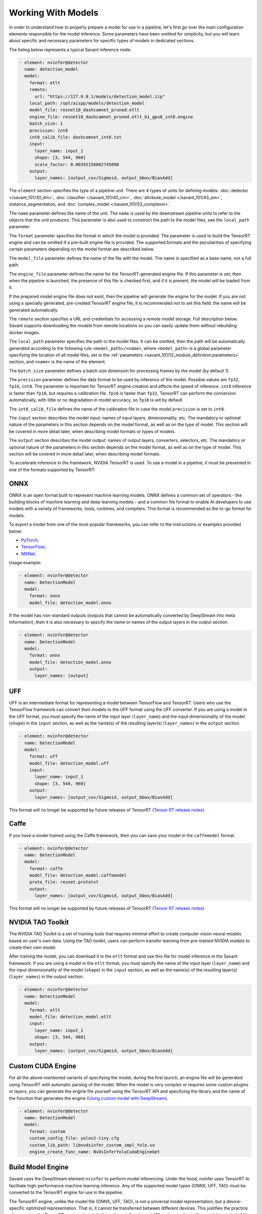 Working With Models
===================

In order to understand how to properly prepare a model for use in a pipeline, let's first go over the main configuration elements responsible for the model inference. Some parameters have been omitted for simplicity, but you will learn about specific and necessary parameters for specific types of models in dedicated sections.

The listing below represents a typical Savant inference node:

.. code-block:: yaml

    - element: nvinfer@detector
      name: detection_model
      model:
        format: etlt
        remote:
          url: "https://127.0.0.1/models/detection_model.zip"
        local_path: /opt/aispp/models/detection_model
        model_file: resnet18_dashcamnet_pruned.etlt
        engine_file: resnet18_dashcamnet_pruned.etlt_b1_gpu0_int8.engine
        batch_size: 1
        precision: int8
        int8_calib_file: dashcamnet_int8.txt
        input:
          layer_name: input_1
          shape: [3, 544, 960]
          scale_factor: 0.00392156862745098
        output:
          layer_names: [output_cov/Sigmoid, output_bbox/BiasAdd]

The ``element`` section specifies the type of a pipeline unit. There are 4 types of units for defining models: :doc:`detector </savant_101/30_dm>`, :doc:`classifier </savant_101/40_cm>`, :doc:`attribute_model </savant_101/43_am>`, instance_segmentation, and :doc:`complex_model </savant_101/53_complexm>`.

The ``name`` parameter defines the name of the unit. The ``name`` is used by the downstream pipeline units to refer to the objects that the unit produces. This parameter is also used to construct the path to the model files, see the ``local_path`` parameter.

The ``format`` parameter specifies the format in which the model is provided. The parameter is used to build the TensorRT engine and can be omitted if a pre-built engine file is provided. The supported formats and the peculiarities of specifying certain parameters depending on the model format are described below.

The ``model_file`` parameter defines the name of the file with the model. The name is specified as a base name, not a full path.

The ``engine_file`` parameter defines the name for the TensorRT-generated engine file. If this parameter is set, then when the pipeline is launched, the presence of this file is checked first, and if it is present, the model will be loaded from it.

If the prepared model engine file does not exist, then the pipeline will generate the engine for the model. If you are not using a specially generated, pre-created TensorRT engine file, it is recommended not to set this field: the name will be generated automatically.

The ``remote`` section specifies a URL and credentials for accessing a remote model storage. Full description below. Savant supports downloading the models from remote locations so you can easily update them without rebuilding docker images.

The ``local_path`` parameter specifies the path to the model files. It can be omitted, then the path will be automatically generated according to the following rule ``<model_path>/<name>``, where ``<model_path>`` is a global parameter specifying the location of all model files, set in the :ref:`parameters <savant_101/12_module_definition:parameters>` section, and ``<name>`` is the name of the element.

The ``batch_size`` parameter defines a batch size dimension for processing frames by the model (by default 1).

The ``precision`` parameter defines the data format to be used by inference of the model. Possible values are ``fp32``, ``fp16``, ``int8``. The parameter is important for TensorRT engine creation and affects the speed of inference. ``int8`` inference is faster than ``fp16``, but requires a calibration file. ``fp16`` is faster than ``fp32``, TensorRT can perform the conversion automatically, with little or no degradation in model accuracy, so ``fp16`` is set by default.

The ``int8_calib_file`` defines the name of the calibration file in case the model ``precision`` is set to ``int8``.

The ``input`` section describes the model input: names of input layers, dimensionality, etc. The mandatory or optional nature of the parameters in this section depends on the model format, as well as on the type of model. This section will be covered in more detail later, when describing model formats or types of models.

The ``output`` section describes the model output: names of output layers, converters, selectors, etc. The mandatory or optional nature of the parameters in this section depends on the model format, as well as on the type of model. This section will be covered in more detail later, when describing model formats.

To accelerate inference in the framework, NVIDIA TensorRT is used. To use a model in a pipeline, it must be presented in one of the formats supported by TensorRT:

ONNX
----

ONNX is an open format built to represent machine learning models. ONNX defines a common set of operators - the building blocks of machine learning and deep learning models - and a common file format to enable AI developers to use models with a variety of frameworks, tools, runtimes, and compilers. This format is recommended as the to-go format for models.

To export a model from one of the most popular frameworks, you can refer to the instructions or examples provided below:

* `PyTorch <https://pytorch.org/docs/stable/onnx.html>`_;
* `TensorFlow <https://github.com/onnx/tensorflow-onnx>`_;
* `MXNet <https://mxnet.apache.org/versions/1.9.1/api/python/docs/tutorials/deploy/export/onnx.html>`_.

Usage example:

.. code-block:: yaml

  - element: nvinfer@detector
    name: DetectionModel
    model:
      format: onnx
      model_file: detection_model.onnx

If the model has non-standard outputs (outputs that cannot be automatically converted by DeepStream into meta information), then it is also necessary to specify the name or names of the output layers in the output section.

.. code-block:: yaml

  - element: nvinfer@detector
    name: DetectionModel
    model:
      format: onnx
      model_file: detection_model.onnx
      output:
        layer_names: [output]

UFF
---

UFF is an intermediate format for representing a model between TensorFlow and TensorRT. Users who use the TensorFlow framework can convert their models to the UFF format using the UFF converter. If you are using a model in the UFF format, you must specify the name of the input layer (``layer_name``) and the input dimensionality of the model (``shape``) in the ``input`` section, as well as the name(s) of the resulting layer(s) (``layer_names``) in the ``output`` section.

.. code-block:: yaml

  - element: nvinfer@detector
    name: DetectionModel
    model:
      format: uff
      model_file: detection_model.uff
      input:
        layer_name: input_1
        shape: [3, 544, 960]
      output:
        layer_names: [output_cov/Sigmoid, output_bbox/BiasAdd]

This format will no longer be supported by future releases of TensorRT (`Tensor RT release notes <https://docs.nvidia.com/deeplearning/tensorrt/release-notes/index.html#tensorrt-9>`_).

Caffe
-----

If you have a model trained using the Caffe framework, then you can save your model in the ``caffemodel`` format.

.. code-block:: yaml

  - element: nvinfer@detector
    name: DetectionModel
    model:
      format: caffe
      model_file: detection_model.caffemodel
      proto_file: resnet.prototxt
      output:
        layer_names: [output_cov/Sigmoid, output_bbox/BiasAdd]


This format will no longer be supported by future releases of TensorRT (`Tensor RT release notes <https://docs.nvidia.com/deeplearning/tensorrt/release-notes/index.html#tensorrt-9>`_).

NVIDIA TAO Toolkit
------------------

The NVIDIA TAO Toolkit is a set of training tools that requires minimal effort to create computer vision neural models based on user's own data. Using the TAO toolkit, users can perform transfer learning from pre-trained NVIDIA models to create their own model.

After training the model, you can download it in the ``etlt`` format and use this file for model inference in the Savant framework. If you are using a model in the ``etlt`` format, you must specify the name of the input layer (``layer_name``) and the input dimensionality of the model (``shape``) in the ``input`` section, as well as the name(s) of the resulting layer(s) (``layer_names``) in the output section.

.. code-block:: yaml

  - element: nvinfer@detector
    name: DetectionModel
    model:
      format: etlt
      model_file: detection_model.etlt
      input:
        layer_name: input_1
        shape: [3, 544, 960]
      output:
        layer_names: [output_cov/Sigmoid, output_bbox/BiasAdd]

Custom CUDA Engine
------------------

For all the above-mentioned variants of specifying the model, during the first launch, an engine file will be generated using TensorRT with automatic parsing of the model. When the model is very complex or requires some custom plugins or layers, you can generate the engine file yourself using the TensorRT API and specifying the library and the name of the function that generates the engine (`Using custom model with DeepStream <https://docs.nvidia.com/metropolis/deepstream/dev-guide/text/DS_using_custom_model.html>`_).

.. code-block:: yaml

  - element: nvinfer@detector
    name: DetectionModel
    model:
      format: custom
      custom_config_file: yolov2-tiny.cfg
      custom_lib_path: libnvdsinfer_custom_impl_Yolo.so
      engine_create_func_name: NvDsInferYoloCudaEngineGet

Build Model Engine
------------------

Savant uses the DeepStream element ``nvinfer`` to perform model inferencing. Under the hood, nvinfer uses TensorRT to facilitate high-performance machine learning inference. Any of the supported model types (ONNX, UFF, TAO) must be converted to the TensorRT engine for use in the pipeline.

The TensorRT engine, unlike the model file (ONNX, UFF, TAO), is not a universal model representation, but a device-specific optimized representation. That is, it cannot be transferred between different devices. This justifies the practice of generating the TensorRT engine when initializing the nvinfer element. When the pipeline with a model is started, if the engine is missing, it will be generated based on the provided config (with a given batch size, etc.) from the model source file (ONNX, UFF, TAO). This process can take more than 10 minutes for complex models like YOLO. Savant makes it easy to cache model files, including those generated by the TensorRT. If the engine is submitted and matches the configuration, the model engine generation step will be skipped and pipelines will start immediately.

Savant supports explicit engine generation as a separate, preliminary step of running the Savant module pipeline. The generation is done by running a simplified pipline that contains a model element (nvinfer). You can use the :py:func:`savant.deepstream.nvinfer.build_engine.build_engine` function in your code for this purpose, or you can run the generation step of all the module engines via the main module entry point specifying the option ``--build-engines``

.. code-block:: bash

  python -m savant.entrypoint --build-engines path/to/module/config.yml

For example, you can build the model engines used in the `Nvidia car classification <https://github.com/insight-platform/Savant/tree/develop/samples/nvidia_car_classification>`_ example with the following command (you are expected to be in Savant/ directory):

.. code-block:: bash

    ./scripts/run_module.py --build-engines samples/nvidia_car_classification/module.yml

You can also use the ``trtexec`` tool from the TensorRT package to generate an engine file. But you need to understand exactly what parameters you need to use to generate a suitable for ``nvinfer`` engine file. And you can't use ``trtexec`` if you need a custom engine generator.

Example of using ``trtexec`` to build engine for ONNX model:

.. code-block:: bash

    /usr/src/tensorrt/bin/trtexec --onnx=/cache/models/custom_module/model_name/model_name.onnx --saveEngine=/cache/models/custom_module/model_name/model_name.onnx_b16_gpu0_fp16.engine --minShapes='images':1x3x224x224 --optShapes='images':16x3x224x224 --maxShapes='images':16x3x224x224 --fp16 --workspace=6144 --verbose

Using Pre-built Model Engine
----------------------------

If you have a pre-built engine file, you can use it in the pipeline without having to include the original model file and set some of the parameters required to generate the engine from the model file (e.g. input and output layer names for UFF model). The engine file must be placed in the model file directory. The name of the engine file must be specified in the ``engine_file`` parameter of the model configuration.

.. code-block:: yaml

  - element: nvinfer@detector
    name: detection_model
    model:
      engine_file: detection_model.onnx_b1_gpu0_fp16.engine

We recommend using the ``nvinfer`` name format for the engine file: ``{model_name}_b{batch_size}_gpu{gpu_id}_{precision}.engine``. This allows you to easily understand the configuration of the model engine and saves you from having to set ``batch-size`` and ``precision`` separately in the model config.

Working With Remote Models
--------------------------

Currently, there are three data transfer protocols supported: S3, HTTP(S), and FTP. By specifying the URL of the archive file, you can use models that are stored remotely.

.. code-block:: yaml

  - element: nvinfer@detector
    name: Primary_Detector
    model:
      format: caffe
      remote:
        url: s3://savant-data/models/Primary_Detector/Primary_Detector.zip
        checksum_url: s3://savant-data/models/Primary_Detector/Primary_Detector.md5
        parameters:
          endpoint: https://eu-central-1.linodeobjects.com

In this example, in the remote section, we specify:

* ``url`` - specifies where to download the archive file from;
* ``checksum_url`` - specifies the file that stores the md5 checksum for the archive; if the archive has not been updated, it will not be downloaded during the next module launch;
* ``parameters`` - a section that allows you to specify additional parameters for the S3, HTTP(S), or FTP protocols:
   * S3 protocol parameters: ``access_key``, ``secret_key``, ``endpoint``, ``region``;
   * HTTP(S) protocol parameters: ``username``, ``password``;
   * FTP protocol parameters: ``username``, ``password``.

All necessary files (model file in one of the formats described above, configuration, calibration, and other files that you specify when configuring the model) must be archived using one of the archivers (``gzip``, ``bzip2``, ``xz``, ``zip``). The archive must contain all necessary model files.

You can download an example model archive used in the `Nvidia car classification <https://github.com/insight-platform/Savant/tree/develop/samples/nvidia_car_classification>`_ example with the following command:

.. code-block:: bash

  aws --endpoint-url=https://eu-central-1.linodeobjects.com s3 cp s3://savant-data/models/Primary_Detector/Primary_Detector.zip .

You can find an example of using this model archive at the following `link <https://github.com/insight-platform/Savant/blob/develop/samples/nvidia_car_classification/module.yml#L46>`_.
